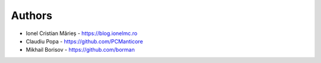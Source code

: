 
Authors
=======

* Ionel Cristian Mărieș - https://blog.ionelmc.ro
* Claudiu Popa - https://github.com/PCManticore
* Mikhail Borisov - https://github.com/borman
